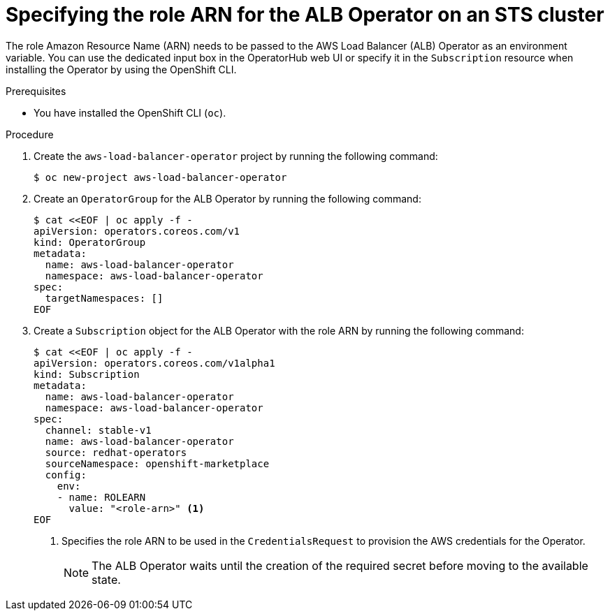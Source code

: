 // Module included in the following assemblies:
//
// * networking/installing-albo-sts-cluster.adoc

:_mod-docs-content-type: PROCEDURE
[id="specifying-role-arn-albo-sts_{context}"]
= Specifying the role ARN for the ALB Operator on an STS cluster

The role Amazon Resource Name (ARN) needs to be passed to the AWS Load Balancer (ALB) Operator as an environment variable. You can use the dedicated input box in the OperatorHub web UI or specify it in the `Subscription` resource when installing the Operator by using the OpenShift CLI.

.Prerequisites

* You have installed the OpenShift CLI (`oc`).

.Procedure

. Create the `aws-load-balancer-operator` project by running the following command:
+
[source,terminal]
----
$ oc new-project aws-load-balancer-operator
----

. Create an `OperatorGroup` for the ALB Operator by running the following command:
+
[source,terminal]
----
$ cat <<EOF | oc apply -f -
apiVersion: operators.coreos.com/v1
kind: OperatorGroup
metadata:
  name: aws-load-balancer-operator
  namespace: aws-load-balancer-operator
spec:
  targetNamespaces: []
EOF
----

. Create a `Subscription` object for the ALB Operator with the role ARN by running the following command:
+
[source,terminal]
----
$ cat <<EOF | oc apply -f -
apiVersion: operators.coreos.com/v1alpha1
kind: Subscription
metadata:
  name: aws-load-balancer-operator
  namespace: aws-load-balancer-operator
spec:
  channel: stable-v1
  name: aws-load-balancer-operator
  source: redhat-operators
  sourceNamespace: openshift-marketplace
  config:
    env:
    - name: ROLEARN
      value: "<role-arn>" <1>
EOF
----
<1> Specifies the role ARN to be used in the `CredentialsRequest` to provision the AWS credentials for the Operator.
+
[NOTE]
====
The ALB Operator waits until the creation of the required secret before moving to the available state.
====